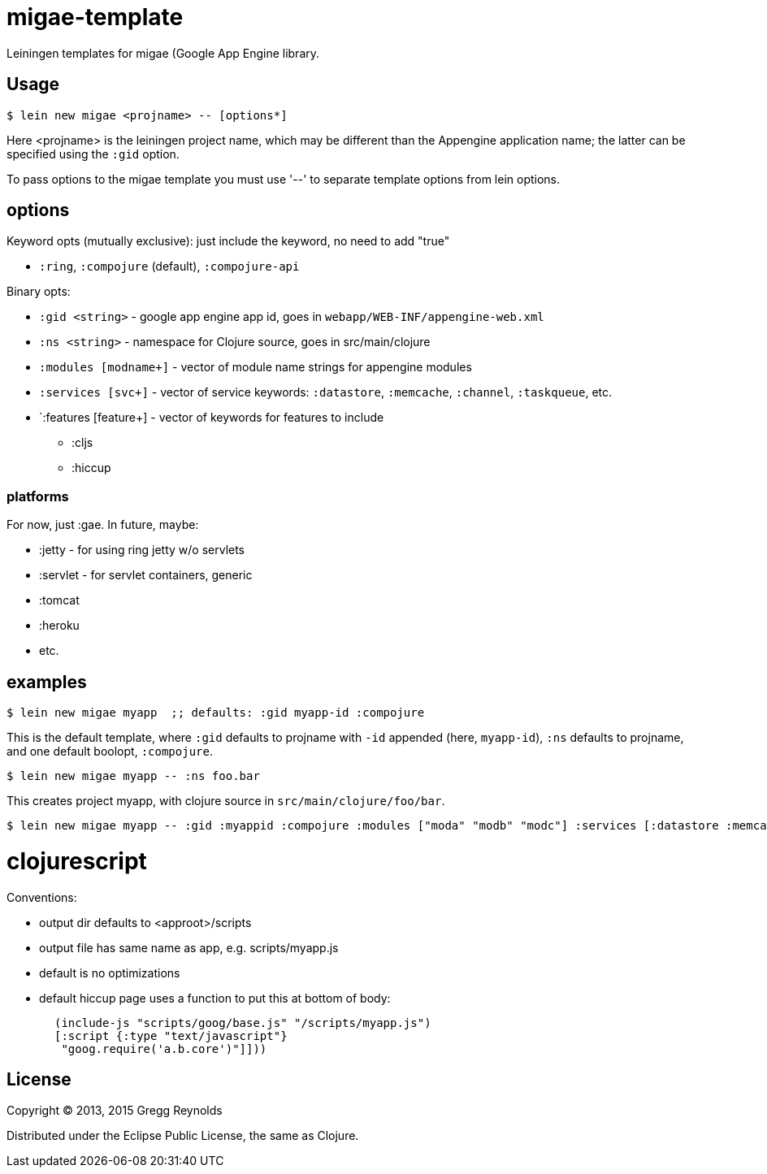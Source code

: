 # migae-template

Leiningen templates for migae (Google App Engine library.

## Usage

[source,clojure]
----
$ lein new migae <projname> -- [options*]
----

Here <projname> is the leiningen project name, which may be different
than the Appengine application name; the latter can be specified using
the `:gid` option.

To pass options to the migae template you must use '--' to separate
template options from lein options.

## options

Keyword opts (mutually exclusive): just include the keyword, no need to add "true"

* `:ring`, `:compojure` (default), `:compojure-api`

Binary opts:

* `:gid <string>` - google app engine app id, goes in `webapp/WEB-INF/appengine-web.xml`
* `:ns <string>` - namespace for Clojure source, goes in src/main/clojure
* `:modules [modname+]` - vector of module name strings for appengine modules
* `:services [svc+]` - vector of service keywords: `:datastore`, `:memcache`, `:channel`, `:taskqueue`, etc.
* `:features [feature+] - vector of keywords for features to include
** :cljs
** :hiccup

### platforms

For now, just :gae.  In future, maybe:

* :jetty - for using ring jetty w/o servlets
* :servlet - for servlet containers, generic
* :tomcat
* :heroku
* etc.

## examples

[source,clojure]
----
$ lein new migae myapp  ;; defaults: :gid myapp-id :compojure
----

This is the default template, where `:gid` defaults to projname with
`-id` appended (here, `myapp-id`), `:ns` defaults to projname, and one default boolopt,
`:compojure`.

[source,clojure]
----
$ lein new migae myapp -- :ns foo.bar
----
This creates project myapp, with clojure source in `src/main/clojure/foo/bar`.


[source,clojure]
----
$ lein new migae myapp -- :gid :myappid :compojure :modules ["moda" "modb" "modc"] :services [:datastore :memcache]
----

# clojurescript

Conventions:

* output dir defaults to <approot>/scripts
* output file has same name as app, e.g. scripts/myapp.js

* default is no optimizations
* default hiccup page uses a function to put this at bottom of body:

[source,clojure]
----
       (include-js "scripts/goog/base.js" "/scripts/myapp.js")
       [:script {:type "text/javascript"}
        "goog.require('a.b.core')"]]))
----

## License

Copyright © 2013, 2015 Gregg Reynolds

Distributed under the Eclipse Public License, the same as Clojure.
